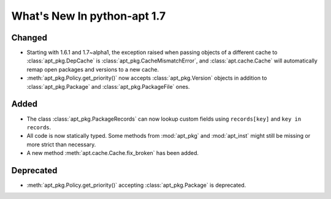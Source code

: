 What's New In python-apt 1.7
============================

Changed
--------
* Starting with 1.6.1 and 1.7~alpha1, the exception raised when
  passing objects of a different cache to :class:`apt_pkg.DepCache`
  is :class:`apt_pkg.CacheMismatchError`, and :class:`apt.cache.Cache` will
  automatically remap open packages and versions to a new cache.

* :meth:`apt_pkg.Policy.get_priority()` now accepts :class:`apt_pkg.Version`
  objects in addition to :class:`apt_pkg.Package` and :class:`apt_pkg.PackageFile`
  ones.

Added
------
* The class :class:`apt_pkg.PackageRecords` can now lookup custom fields
  using ``records[key]`` and ``key in records``.


* All code is now statically typed. Some methods from :mod:`apt_pkg`
  and :mod:`apt_inst` might still be missing or more strict than
  necessary.

* A new method :meth:`apt.cache.Cache.fix_broken` has been added.


Deprecated
----------
* :meth:`apt_pkg.Policy.get_priority()` accepting :class:`apt_pkg.Package`
  is deprecated.
